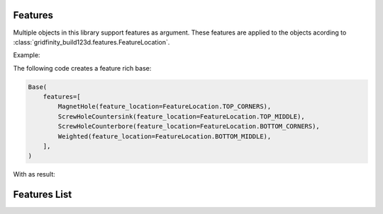 Features
========

Multiple objects in this library support features as argument. These features are applied to the objects acording to :class:`gridfinity_build123d.features.FeatureLocation`.

Example:

The following code creates a feature rich base:

.. code-block:: python
            
    Base(
        features=[
            MagnetHole(feature_location=FeatureLocation.TOP_CORNERS),
            ScrewHoleCountersink(feature_location=FeatureLocation.TOP_MIDDLE),
            ScrewHoleCounterbore(feature_location=FeatureLocation.BOTTOM_CORNERS),
            Weighted(feature_location=FeatureLocation.BOTTOM_MIDDLE),
        ],
    )

With as result:

.. image:: ../assets/base_feature_rich_bot.png
    :width: 45%

.. image:: ../assets/base_feature_rich_top.png
    :width: 45%

Features List
=============

.. grid:: 2

    .. grid-item-card:: :class:`gridfinity_build123d.HoleFeature`

        .. image:: ../assets/hole_feature.png

        +++
        Just a hole

    .. grid-item-card:: :class:`gridfinity_build123d.ScrewHole`

        .. image:: ../assets/screw_hole.png

        +++
        Hole with default gridfinity base screwhole size.

    .. grid-item-card:: :class:`gridfinity_build123d.MagnetHole`

        .. image:: ../assets/magnet_hole.png

        +++
        Hole with default gridfinity magnet size.

    .. grid-item-card:: :class:`gridfinity_build123d.ScrewHoleCountersink`

        .. image:: ../assets/countersink.png

        +++
        Countersink hole.

    .. grid-item-card:: :class:`gridfinity_build123d.ScrewHoleCounterbore`

        .. image:: ../assets/counterbore.png

        +++
        Counterbore hole.

    .. grid-item-card:: :class:`gridfinity_build123d.Weigthed`

        .. image:: ../assets/weigthed.png

        +++
        Cutout for weighted baseplates.

    .. grid-item-card:: :class:`gridfinity_build123d.Label`

        .. image:: ../assets/label.png

        +++
        Label for bin compartments.

